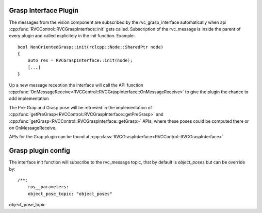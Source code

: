 
.. _grasp_interface_plugin:

Grasp Interface Plugin
----------------------

The messages from the vision component are subscribed by the
rvc_grasp_interface automatically when api
:cpp:func:`RVCControl::RVCGraspInterface::init` gets called.
Subscription of the rvc_message is inside the parent of every plugin and
called esplicitely in the init function. Example:

::

   bool NonOrientedGrasp::init(rclcpp::Node::SharedPtr node)
   {
       auto res = RVCGraspInterface::init(node);
       [...]
   }

Up a new message reception the interface will call the API function
:cpp:func:`OnMessageReceive<RVCControl::RVCGraspInterface::OnMessageReceive>` to give
the plugin the chance to add implementation

The Pre-Grap and Grasp pose will be retrieved in the implementation of
:cpp:func:`getPreGrasp<RVCControl::RVCGraspInterface::getPreGrasp>` and
:cpp:func:`getGrasp<RVCControl::RVCGraspInterface::getGrasp>` APIs, where these
poses could be computed there or on OnMessageReceive.

APIs for the Grap plugin can be found at
:cpp:class:`RVCGraspInterface<RVCControl::RVCGraspInterface>`

Grasp plugin config
-------------------

The interface init function will subscribe to the rvc_message topic,
that by default is `object_poses` but can be override by:

::

   /**:
       ros__parameters:
       object_pose_topic: "object_poses"

object_pose_topic

